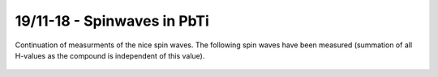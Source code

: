 19/11-18 - Spinwaves in PbTi
^^^^^^^^^^^^^^^^^^^^^^^^^^^^


Continuation of measurments of the nice spin waves. The following spin waves have been measured (summation of all H-values as the compound is independent of this value).


.. figure:: PbTi.png
  :width: 90%
  :align: center


.. figure:: PbTi2.png
  :width: 90%
  :align: center
